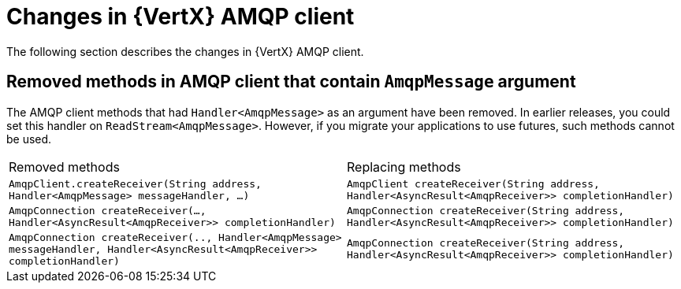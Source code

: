 [id="changes-in-vertx-amqp-client_{context}"]
= Changes in {VertX} AMQP client

The following section describes the changes in {VertX} AMQP client.

== Removed methods in AMQP client that contain `AmqpMessage` argument

The AMQP client methods that had `Handler<AmqpMessage>` as an argument have been removed. In earlier releases, you could set this handler on  `ReadStream<AmqpMessage>`. However, if you migrate your applications to use futures, such methods cannot be used.

|===
|Removed methods|Replacing methods
|`AmqpClient.createReceiver(String address,  Handler<AmqpMessage> messageHandler, ...)`| `AmqpClient createReceiver(String address, Handler<AsyncResult<AmqpReceiver>> completionHandler)`
|`AmqpConnection createReceiver(..., Handler<AsyncResult<AmqpReceiver>> completionHandler)`|`AmqpConnection createReceiver(String address, Handler<AsyncResult<AmqpReceiver>> completionHandler)`
|`AmqpConnection createReceiver(.., Handler<AmqpMessage> messageHandler, Handler<AsyncResult<AmqpReceiver>> completionHandler)`|`AmqpConnection createReceiver(String address, Handler<AsyncResult<AmqpReceiver>> completionHandler)`
|===
